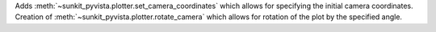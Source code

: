 Adds :meth:`~sunkit_pyvista.plotter.set_camera_coordinates` which allows for specifying the initial camera coordinates.
Creation of :meth:`~sunkit_pyvista.plotter.rotate_camera` which allows for rotation of the plot by the specified angle.
